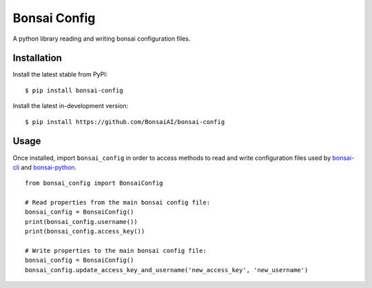 Bonsai Config
=============

A python library reading and writing bonsai configuration files.

Installation
------------

Install the latest stable from PyPI:

::

    $ pip install bonsai-config

Install the latest in-development version:

::

    $ pip install https://github.com/BonsaiAI/bonsai-config

Usage
-----

Once installed, import ``bonsai_config`` in order to access methods to
read and write configuration files used by
`bonsai-cli <https://github.com/BonsaiAI/bonsai-cli>`__ and
`bonsai-python <https://github.com/BonsaiAI/bonsai-python>`__.

::

    from bonsai_config import BonsaiConfig

    # Read properties from the main bonsai config file:
    bonsai_config = BonsaiConfig()
    print(bonsai_config.username())
    print(bonsai_config.access_key())

    # Write properties to the main bonsai config file:
    bonsai_config = BonsaiConfig()
    bonsai_config.update_access_key_and_username('new_access_key', 'new_username')



